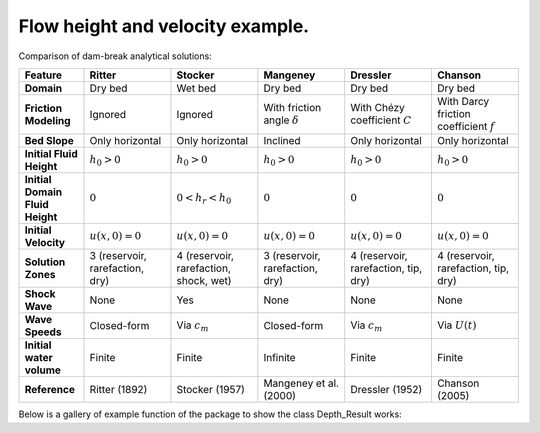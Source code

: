 Flow height and velocity example.
======================

Comparison of dam-break analytical solutions:

.. list-table::
   :header-rows: 1
   :widths: 15 20 20 20 20 20

   * - **Feature**
     - **Ritter**
     - **Stocker**
     - **Mangeney**
     - **Dressler**
     - **Chanson**

   * - **Domain**
     - Dry bed
     - Wet bed
     - Dry bed
     - Dry bed
     - Dry bed

   * - **Friction Modeling**
     - Ignored
     - Ignored
     - With friction angle :math:`\delta`
     - With Chézy coefficient :math:`C`
     - With Darcy friction coefficient :math:`f`
	
   * - **Bed Slope**
     - Only horizontal
     - Only horizontal
     - Inclined
     - Only horizontal
     - Only horizontal
	 
   * - **Initial Fluid Height**
     - :math:`h_0 > 0`
     - :math:`h_0 > 0`
     - :math:`h_0 > 0`
     - :math:`h_0 > 0`
     - :math:`h_0 > 0`

   * - **Initial Domain Fluid Height**
     - :math:`0`
     - :math:`0 < h_r < h_0`
     - :math:`0`
     - :math:`0`
     - :math:`0`

   * - **Initial Velocity**
     - :math:`u(x,0) = 0`
     - :math:`u(x,0) = 0`
     - :math:`u(x,0) = 0`
     - :math:`u(x,0) = 0`
     - :math:`u(x,0) = 0`

   * - **Solution Zones**
     - 3 (reservoir, rarefaction, dry)
     - 4 (reservoir, rarefaction, shock, wet)
     - 3 (reservoir, rarefaction, dry)
     - 4 (reservoir, rarefaction, tip, dry)
     - 4 (reservoir, rarefaction, tip, dry)

   * - **Shock Wave**
     - None
     - Yes
     - None
     - None
     - None

   * - **Wave Speeds**
     - Closed-form
     - Via :math:`c_m`
     - Closed-form
     - Via :math:`c_m`
     - Via :math:`U(t)`
	 
   * - **Initial water volume**
     - Finite
     - Finite
     - Infinite
     - Finite
     - Finite

   * - **Reference**
     - Ritter (1892)
     - Stocker (1957)
     - Mangeney et al. (2000)
     - Dressler (1952)
     - Chanson (2005)


Below is a gallery of example function of the package to show the class Depth_Result works: